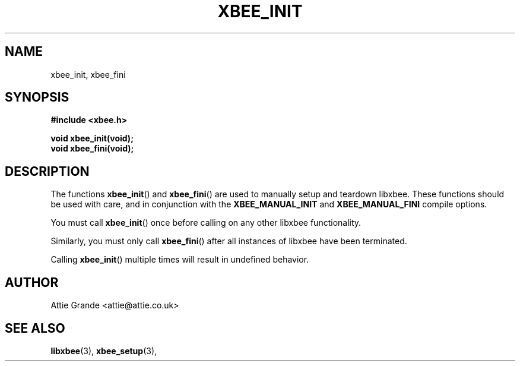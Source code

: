 .\" libxbee - a C library to aid the use of Digi's XBee wireless modules
.\"           running in API mode.
.\" 
.\" Copyright (C) 2009 onwards  Attie Grande (attie@attie.co.uk)
.\" 
.\" libxbee is free software: you can redistribute it and/or modify it
.\" under the terms of the GNU Lesser General Public License as published by
.\" the Free Software Foundation, either version 3 of the License, or
.\" (at your option) any later version.
.\" 
.\" libxbee is distributed in the hope that it will be useful,
.\" but WITHOUT ANY WARRANTY; without even the implied warranty of
.\" MERCHANTABILITY or FITNESS FOR A PARTICULAR PURPOSE. See the
.\" GNU Lesser General Public License for more details.
.\" 
.\" You should have received a copy of the GNU Lesser General Public License
.\" along with this program. If not, see <http://www.gnu.org/licenses/>.
.TH XBEE_INIT 3  18-Feb-2016 "GNU" "Linux Programmer's Manual"
.SH NAME
xbee_init, xbee_fini
.SH SYNOPSIS
.B #include <xbee.h>
.sp
.BI "void xbee_init(void);"
.sp 0
.BI "void xbee_fini(void);"
.ad b
.SH DESCRIPTION
.sp
The functions
.BR xbee_init "() and " xbee_fini "()"
are used to manually setup and teardown libxbee.
These functions should be used with care, and in conjunction with the
.BR XBEE_MANUAL_INIT " and " XBEE_MANUAL_FINI
compile options.
.sp
You must call
.BR xbee_init ()
once before calling on any other libxbee functionality.
.sp
Similarly, you must only call
.BR xbee_fini ()
after all instances of libxbee have been terminated.
.sp
Calling
.BR xbee_init ()
multiple times will result in undefined behavior.
.SH AUTHOR
Attie Grande <attie@attie.co.uk> 
.SH "SEE ALSO"
.BR libxbee (3),
.BR xbee_setup (3),
